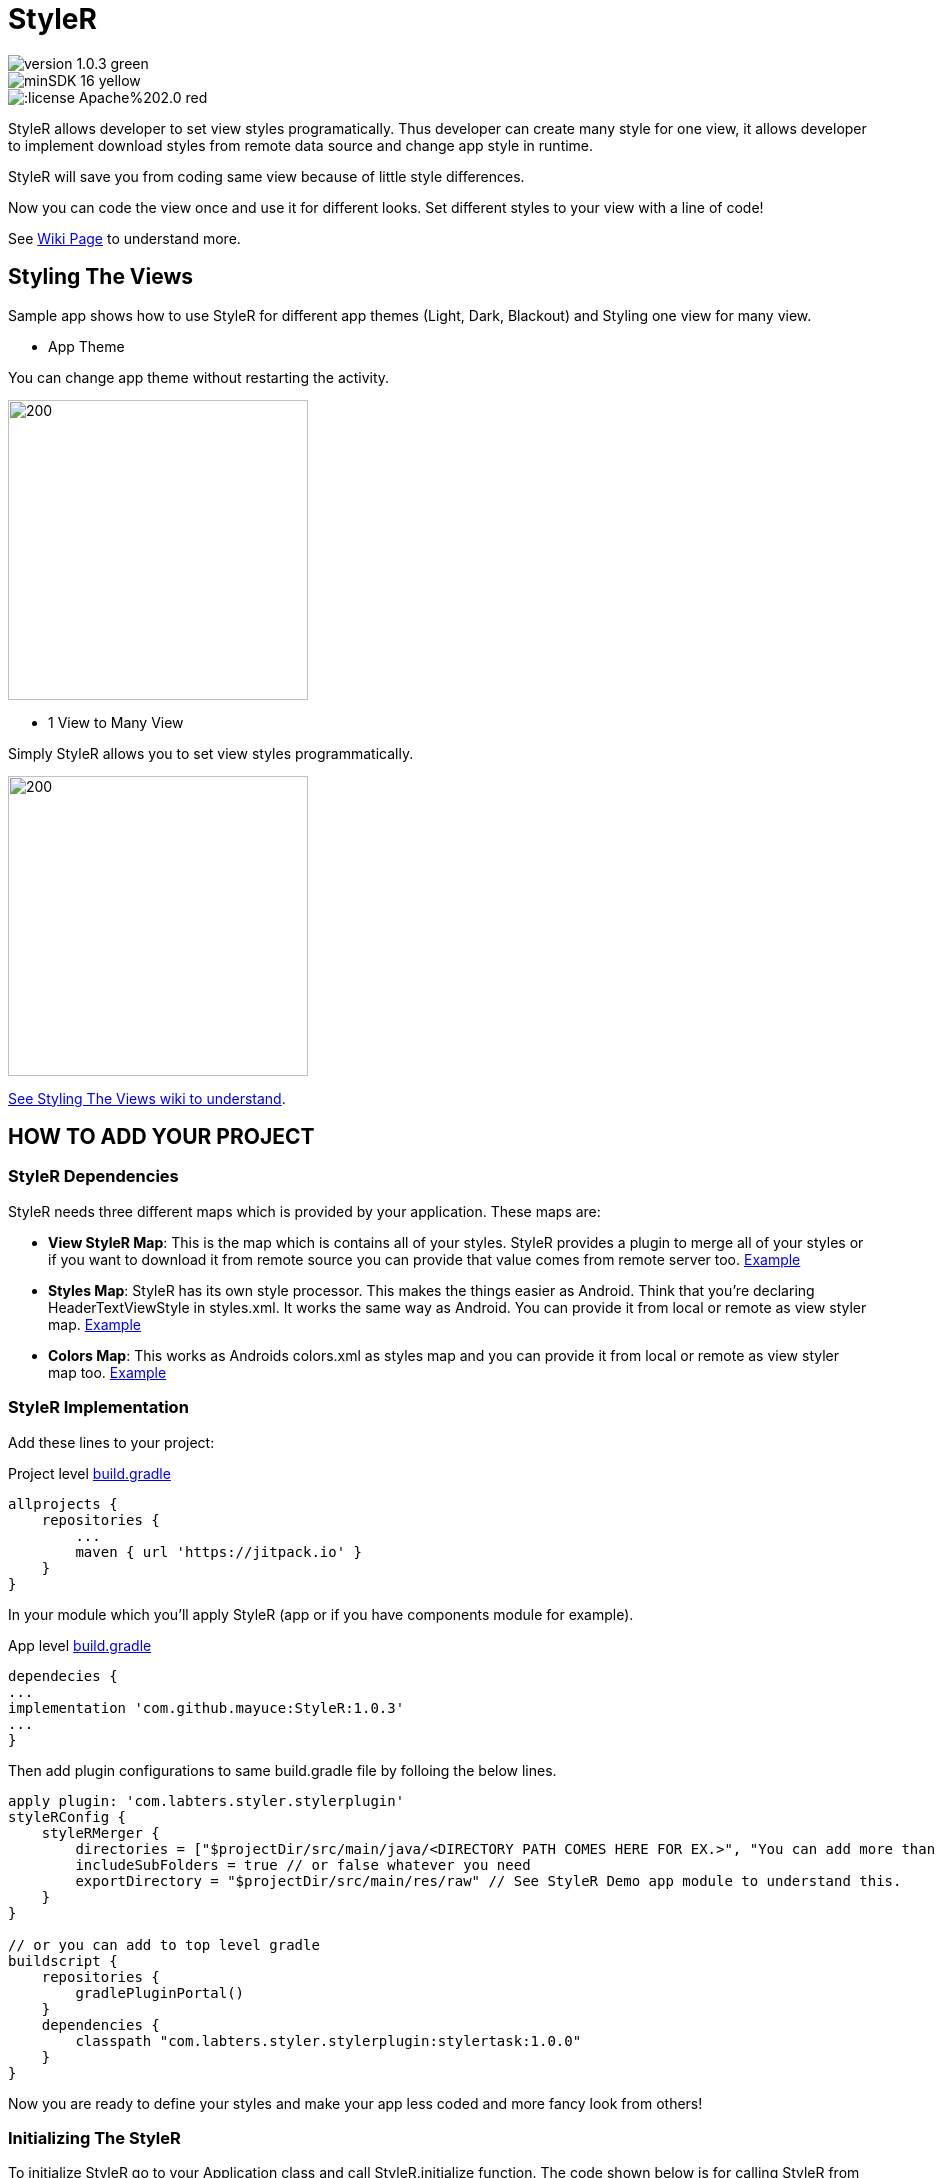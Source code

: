 # StyleR

image::https://img.shields.io/badge/version-1.0.3-green.svg[]
image::https://img.shields.io/badge/minSDK-16-yellow.svg[]
image::https://img.shields.io/:license-Apache%202.0-red.svg[]

StyleR allows developer to set view styles programatically. Thus developer can create many style for one view, it allows developer to implement download styles from remote data source and change app style in runtime.

StyleR will save you from coding same view because of little style differences.

Now you can code the view once and use it for different looks. Set different styles to your view with a line of code!

See link:https://github.com/mayuce/StyleR/wiki[Wiki Page] to understand more.

## Styling The Views

Sample app shows how to use StyleR for different app themes (Light, Dark, Blackout) and Styling one view for many view.

* App Theme

You can change app theme without restarting the activity.

image::images/styler.gif[200,300]

* 1 View to Many View

Simply StyleR allows you to set view styles programmatically.

image::images/styler_sample.gif[200,300]

link:https://github.com/mayuce/StyleR/wiki/Styling-The-Views[See Styling The Views wiki to understand].

## HOW TO ADD YOUR PROJECT

### StyleR Dependencies

StyleR needs three different maps which is provided by your application. These maps are:

* *View StyleR Map*: This is the map which is contains all of your styles. StyleR provides a plugin to merge all of your styles or if you want to download
it from remote source you can provide that value comes from remote server too.
link:https://github.com/mayuce/StyleR/blob/master/app/src/main/res/raw/styler.json[Example]

* *Styles Map*: StyleR has its own style processor. This makes the things easier as Android. Think that you're declaring HeaderTextViewStyle in styles.xml. It works the same way as Android. You can provide it from local or remote as view styler map.
link:https://github.com/mayuce/StyleR/blob/master/app/src/main/res/raw/styles.json[Example]

* *Colors Map*: This works as Androids colors.xml as styles map and you can provide it from local or remote as view styler map too.
link:https://github.com/mayuce/StyleR/blob/master/app/src/main/res/raw/colors.json[Example]

### StyleR Implementation

Add these lines to your project:

Project level link:https://github.com/mayuce/StyleR/blob/master/build.gradle[build.gradle]
```java
allprojects {
    repositories {
        ...
        maven { url 'https://jitpack.io' }
    }
}
```

In your module which you'll apply StyleR (app or if you have components module for example).

App level link:https://github.com/mayuce/StyleR/blob/master/app/build.gradle[build.gradle]
```java
dependecies {
...
implementation 'com.github.mayuce:StyleR:1.0.3'
...
}
```

Then add plugin configurations to same build.gradle file by folloing the below lines.

```java
apply plugin: 'com.labters.styler.stylerplugin'
styleRConfig {
    styleRMerger {
        directories = ["$projectDir/src/main/java/<DIRECTORY PATH COMES HERE FOR EX.>", "You can add more than one directory and it doesn't have to be in project dir."]
        includeSubFolders = true // or false whatever you need
        exportDirectory = "$projectDir/src/main/res/raw" // See StyleR Demo app module to understand this.
    }
}

// or you can add to top level gradle
buildscript {
    repositories {
        gradlePluginPortal()
    }
    dependencies {
        classpath "com.labters.styler.stylerplugin:stylertask:1.0.0"
    }
}
```

Now you are ready to define your styles and make your app less coded and more fancy look from others!

### Initializing The StyleR

To initialize StyleR go to your Application class and call StyleR.initialize function. The code shown below is for calling StyleR from 
local source. If you have download logics in your app you can call it from there or call from room etc.

```kotlin
val type = object : TypeToken<HashMap<String, List<HashMap<String, String>>>>() {}.type
val typeBasic = object : TypeToken<HashMap<String, String>>() {}.type
val typeStyle = object : TypeToken<HashMap<String, HashMap<String, String>>>() {}.type
StyleRProvider.initialize(
 Gson().fromJson(resources.getRawTextFile(R.raw.styler), type),
 Gson().fromJson(resources.getRawTextFile(R.raw.colors), typeBasic),
 Gson().fromJson(resources.getRawTextFile(R.raw.styles), typeStyle)
 ) {
    (view as? CardView)?.setStyleR(hashMap)
    // Call your own created view binders if you have.
 }
```

link:https://github.com/mayuce/StyleR/blob/master/app/src/main/java/com/labters/stylerdemo/styler/AppStyleR.kt[See the example.]
link:https://github.com/mayuce/StyleR/blob/master/app/src/main/java/com/labters/stylerdemo/StyleRApp.kt[See the application class.]

### Applying The StyleR

You can apply StyleR each view of your module. But what I suggest is create your own views under a folder which is shown in
link:https://github.com/mayuce/StyleR/tree/master/app/src/main/java/com/labters/stylerdemo/components/sampleview[*app module*].

After creating your styles, click make to project and it'll export styler.json resource to defined export directory. StyleR plug-in creates this
styler.json file. If you don't have any json file the plugin will fail your build.

Apply StyleR in your BaseView class or apply it by redeclaring the function wherever you want to call as 

StyleR.applyStyle(ROOT VIEW OF GROUP, NAME OF THE VIEW STYLE)

```kotlin
StyleR.applyStyle(binding.root, "${javaClass.simpleName}${AppStatics.appColor.key}")
// THIS MEANS
// StyleR.applyStyle(binding.root, "SimpleView")
// StyleR.applyStyle(binding.root, "SimpleView.Dark")
// StyleR.applyStyle(binding.root, "SimpleView.Blackout")
```

## What Else Can You Add?

StyleR comes with function which is each developer contribute by their own functions for their modules. So what is it?
By StyleR view setter scoped functions you will get the same view & property map which is StyleR has got. So you can apply your own 
styler from there.

link:https://github.com/mayuce/StyleR/blob/master/app/src/main/java/com/labters/stylerdemo/styler/AppStyleR.kt[See the example.]

Please see sample app module to understand how it using or link:https://github.com/mayuce/StyleR/wiki/Attributes[see Attributes wiki].

## StyleR Attributes

link:https://github.com/mayuce/StyleR/wiki/Attributes[See Attributes wiki].


